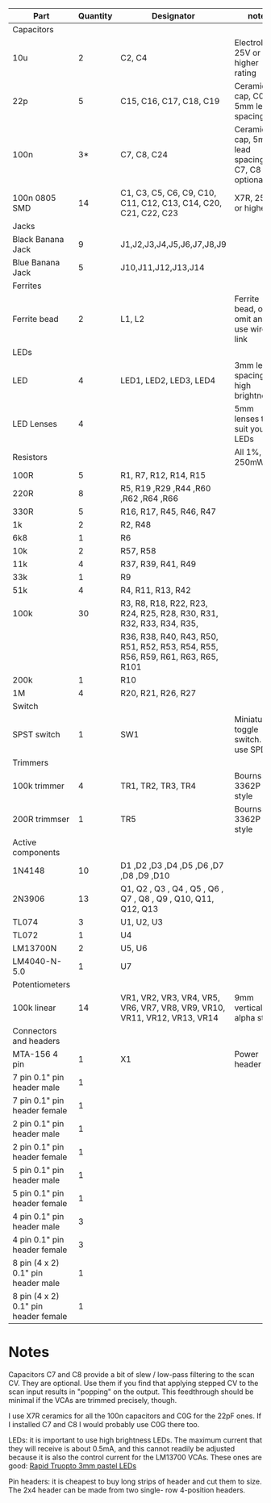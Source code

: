 | Part                                 | Quantity | Designator                                                                      | note                                           |
|--------------------------------------+----------+---------------------------------------------------------------------------------+------------------------------------------------|
| Capacitors                           |          |                                                                                 |                                                |
| 10u                                  |        2 | C2, C4                                                                          | Electrolytic, 25V or higher rating             |
| 22p                                  |        5 | C15, C16, C17, C18, C19                                                         | Ceramic cap, C0G, 5mm lead spacing             |
| 100n                                 |       3* | C7, C8, C24                                                                     | Ceramic cap, 5mm lead spacing. C7, C8 optional |
| 100n 0805 SMD                        |       14 | C1, C3, C5, C6, C9, C10, C11, C12, C13, C14, C20, C21, C22, C23                 | X7R, 25V or higher                             |
|--------------------------------------+----------+---------------------------------------------------------------------------------+------------------------------------------------|
| Jacks                                |          |                                                                                 |                                                |
| Black Banana Jack                    |        9 | J1,J2,J3,J4,J5,J6,J7,J8,J9                                                      |                                                |
| Blue Banana Jack                     |        5 | J10,J11,J12,J13,J14                                                             |                                                |
|--------------------------------------+----------+---------------------------------------------------------------------------------+------------------------------------------------|
| Ferrites                             |          |                                                                                 |                                                |
| Ferrite bead                         |        2 | L1, L2                                                                          | Ferrite bead, or omit and use wire link        |
|--------------------------------------+----------+---------------------------------------------------------------------------------+------------------------------------------------|
| LEDs                                 |          |                                                                                 |                                                |
| LED                                  |        4 | LED1, LED2, LED3, LED4                                                          | 3mm lead spacing, high brightness              |
| LED Lenses                           |        4 |                                                                                 | 5mm lenses to suit your LEDs                   |
|--------------------------------------+----------+---------------------------------------------------------------------------------+------------------------------------------------|
| Resistors                            |          |                                                                                 | All 1%, 250mW                                  |
| 100R                                 |        5 | R1, R7, R12, R14, R15                                                           |                                                |
| 220R                                 |        8 | R5, R19 ,R29 ,R44 ,R60 ,R62 ,R64 ,R66                                           |                                                |
| 330R                                 |        5 | R16, R17, R45, R46, R47                                                         |                                                |
| 1k                                   |        2 | R2, R48                                                                         |                                                |
| 6k8                                  |        1 | R6                                                                              |                                                |
| 10k                                  |        2 | R57, R58                                                                        |                                                |
| 11k                                  |        4 | R37, R39, R41, R49                                                              |                                                |
| 33k                                  |        1 | R9                                                                              |                                                |
| 51k                                  |        4 | R4, R11, R13, R42                                                               |                                                |
| 100k                                 |       30 | R3, R8, R18, R22, R23, R24, R25, R28, R30, R31, R32, R33, R34, R35,             |                                                |
|                                      |          | R36, R38, R40, R43, R50, R51, R52, R53, R54, R55, R56, R59, R61, R63, R65, R101 |                                                |
| 200k                                 |        1 | R10                                                                             |                                                |
| 1M                                   |        4 | R20, R21, R26,   R27                                                            |                                                |
|--------------------------------------+----------+---------------------------------------------------------------------------------+------------------------------------------------|
| Switch                               |          |                                                                                 |                                                |
| SPST switch                          |        1 | SW1                                                                             | Miniature toggle switch. Can use SPDT          |
|--------------------------------------+----------+---------------------------------------------------------------------------------+------------------------------------------------|
| Trimmers                             |          |                                                                                 |                                                |
| 100k trimmer                         |        4 | TR1, TR2, TR3, TR4                                                              | Bourns 3362P style                             |
| 200R trimmser                        |        1 | TR5                                                                             | Bourns 3362P style                             |
|--------------------------------------+----------+---------------------------------------------------------------------------------+------------------------------------------------|
| Active components                    |          |                                                                                 |                                                |
| 1N4148                               |       10 | D1 ,D2 ,D3 ,D4 ,D5 ,D6 ,D7 ,D8 ,D9 ,D10                                         |                                                |
| 2N3906                               |       13 | Q1, Q2 , Q3 , Q4 , Q5 , Q6 , Q7 , Q8 , Q9 , Q10, Q11, Q12, Q13                  |                                                |
| TL074                                |        3 | U1, U2, U3                                                                      |                                                |
| TL072                                |        1 | U4                                                                              |                                                |
| LM13700N                             |        2 | U5, U6                                                                          |                                                |
| LM4040-N-5.0                         |        1 | U7                                                                              |                                                |
|--------------------------------------+----------+---------------------------------------------------------------------------------+------------------------------------------------|
| Potentiometers                       |          |                                                                                 |                                                |
| 100k linear                          |       14 | VR1, VR2, VR3, VR4, VR5, VR6, VR7, VR8, VR9, VR10, VR11, VR12, VR13, VR14       | 9mm vertical alpha style                       |
|--------------------------------------+----------+---------------------------------------------------------------------------------+------------------------------------------------|
| Connectors and headers               |          |                                                                                 |                                                |
| MTA-156 4 pin                        |        1 | X1                                                                              | Power header                                   |
| 7 pin 0.1" pin header male           |        1 |                                                                                 |                                                |
| 7 pin 0.1" pin header female         |        1 |                                                                                 |                                                |
| 2 pin 0.1" pin header male           |        1 |                                                                                 |                                                |
| 2 pin 0.1" pin header female         |        1 |                                                                                 |                                                |
| 5 pin 0.1" pin header male           |        1 |                                                                                 |                                                |
| 5 pin 0.1" pin header female         |        1 |                                                                                 |                                                |
| 4 pin 0.1" pin header male           |        3 |                                                                                 |                                                |
| 4 pin 0.1" pin header female         |        3 |                                                                                 |                                                |
| 8 pin (4 x 2) 0.1" pin header male   |        1 |                                                                                 |                                                |
| 8 pin (4 x 2) 0.1" pin header female |        1 |                                                                                 |                                                |


* Notes
Capacitors C7 and C8 provide a bit of slew / low-pass filtering to the
scan CV. They are optional. Use them if you find that applying stepped
CV to the scan input results in "popping" on the output. This
feedthrough should be minimal if the VCAs are trimmed precisely,
though.

I use X7R ceramics for all the 100n capacitors and C0G for the 22pF ones. If I installed C7 and C8 I would probably use C0G there too.

LEDs: it is important to use high brightness LEDs. The maximum current
that they will receive is about 0.5mA, and this cannot readily be
adjusted because it is also the control current for the LM13700
VCAs. These ones are good: [[https://www.rapidonline.com/truopto-miniature-3mm-leds-64821][Rapid Truopto 3mm pastel LEDs]]

Pin headers: it is cheapest to buy long strips of header and cut them
to size. The 2x4 header can be made from two single- row 4-position
headers.
